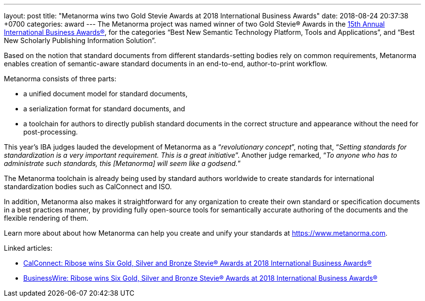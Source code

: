 ---
layout: post
title:  "Metanorma wins two Gold Stevie Awards at 2018 International Business Awards"
date:   2018-08-24 20:37:38 +0700
categories: award
---
The Metanorma project was named winner of two Gold Stevie® Awards
in the http://stevieawards.com/iba[15th Annual International Business Awards®],
for the categories
"`Best New Semantic Technology Platform, Tools and Applications`", and
"`Best New Scholarly Publishing Information Solution`".

Based on the notion that standard documents from different
standards-setting bodies rely on common requirements, Metanorma enables
creation of semantic-aware standard documents in an end-to-end,
author-to-print workflow.

Metanorma consists of three parts:

* a unified document model for standard documents,

* a serialization format for standard documents, and

* a toolchain for authors to directly publish standard documents in the
correct structure and appearance without the need for post-processing.

This year's IBA judges lauded the development of Metanorma as a
"`__revolutionary concept__`", noting that, "`__Setting standards for
standardization is a very important requirement. This is a great
initiative__`". Another judge remarked, "`__To anyone who has to
administrate such standards, this [Metanorma] will seem like a
godsend.__`"

The Metanorma toolchain is already being used by standard authors
worldwide to create standards for international standardization bodies
such as CalConnect and ISO.

In addition, Metanorma also makes it straightforward for any
organization to create their own standard or specification documents in
a best practices manner, by providing fully open-source tools for
semantically accurate authoring of the documents and the flexible
rendering of them.

Learn more about about how Metanorma can help you create and unify your
standards at https://www.metanorma.com.

Linked articles:

* https://www.calconnect.org/news/2018/08/23/%EF%BB%BFribose-wins-six-gold-silver-and-bronze-stevie®-awards-2018-international-business[CalConnect: Ribose wins Six Gold, Silver and Bronze Stevie® Awards at 2018 International Business Awards®]

* https://www.businesswire.com/news/home/20180822005221/en/Ribose-wins-Gold-Silver-Bronze-Stevie%25C2%25AE-Awards[BusinessWire: Ribose wins Six Gold, Silver and Bronze Stevie® Awards at 2018 International Business Awards®]
